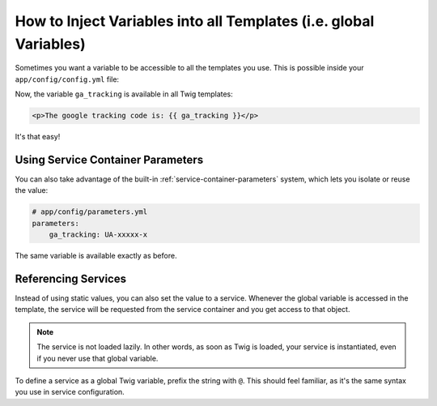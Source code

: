 .. index::
   single: Templating; Global variables

How to Inject Variables into all Templates (i.e. global Variables)
==================================================================

Sometimes you want a variable to be accessible to all the templates you use.
This is possible inside your ``app/config/config.yml`` file:

.. configuration-block::

    .. code-block:: yaml

        # app/config/config.yml
        twig:
            # ...
            globals:
                ga_tracking: UA-xxxxx-x

    .. code-block:: xml

        <!-- app/config/config.xml -->
        <?xml version="1.0" encoding="UTF-8" ?>
        <container xmlns="http://symfony.com/schema/dic/services"
            xmlns:xsi="http://www.w3.org/2001/XMLSchema-instance"
            xmlns:twig="http://symfony.com/schema/dic/twig"
            xsi:schemaLocation="http://symfony.com/schema/dic/services
                http://symfony.com/schema/dic/services/services-1.0.xsd
                http://symfony.com/schema/dic/twig
                http://symfony.com/schema/dic/twig/twig-1.0.xsd">

            <twig:config>
                <!-- ... -->
                <twig:global key="ga_tracking">UA-xxxxx-x</twig:global>
            </twig:config>
        </container>

    .. code-block:: php

        // app/config/config.php
        $container->loadFromExtension('twig', array(
             // ...
             'globals' => array(
                 'ga_tracking' => 'UA-xxxxx-x',
             ),
        ));

Now, the variable ``ga_tracking`` is available in all Twig templates:

.. code-block:: html+twig

    <p>The google tracking code is: {{ ga_tracking }}</p>

It's that easy!

Using Service Container Parameters
----------------------------------

You can also take advantage of the built-in :ref:`service-container-parameters`
system, which lets you isolate or reuse the value:

.. code-block:: yaml

    # app/config/parameters.yml
    parameters:
        ga_tracking: UA-xxxxx-x

.. configuration-block::

    .. code-block:: yaml

        # app/config/config.yml
        twig:
            globals:
                ga_tracking: '%ga_tracking%'

    .. code-block:: xml

        <!-- app/config/config.xml -->
        <?xml version="1.0" encoding="UTF-8" ?>
        <container xmlns="http://symfony.com/schema/dic/services"
            xmlns:xsi="http://www.w3.org/2001/XMLSchema-instance"
            xmlns:twig="http://symfony.com/schema/dic/twig"
            xsi:schemaLocation="http://symfony.com/schema/dic/services
                http://symfony.com/schema/dic/services/services-1.0.xsd
                http://symfony.com/schema/dic/twig
                http://symfony.com/schema/dic/twig/twig-1.0.xsd">

            <twig:config>
                <twig:global key="ga_tracking">%ga_tracking%</twig:global>
            </twig:config>
        </container>

    .. code-block:: php

        // app/config/config.php
        $container->loadFromExtension('twig', array(
             'globals' => array(
                 'ga_tracking' => '%ga_tracking%',
             ),
        ));

The same variable is available exactly as before.

Referencing Services
--------------------

Instead of using static values, you can also set the value to a service.
Whenever the global variable is accessed in the template, the service will be
requested from the service container and you get access to that object.

.. note::

    The service is not loaded lazily. In other words, as soon as Twig is
    loaded, your service is instantiated, even if you never use that global
    variable.

To define a service as a global Twig variable, prefix the string with ``@``.
This should feel familiar, as it's the same syntax you use in service configuration.

.. configuration-block::

    .. code-block:: yaml

        # app/config/config.yml
        twig:
            # ...
            globals:
                user_management: '@app.user_management'

    .. code-block:: xml

        <!-- app/config/config.xml -->
        <?xml version="1.0" encoding="UTF-8" ?>
        <container xmlns="http://symfony.com/schema/dic/services"
            xmlns:xsi="http://www.w3.org/2001/XMLSchema-instance"
            xmlns:twig="http://symfony.com/schema/dic/twig"
            xsi:schemaLocation="http://symfony.com/schema/dic/services
                http://symfony.com/schema/dic/services/services-1.0.xsd
                http://symfony.com/schema/dic/twig
                http://symfony.com/schema/dic/twig/twig-1.0.xsd">

            <twig:config>
                <!-- ... -->
                <twig:global key="user_management">@app.user_management</twig:global>
            </twig:config>
        </container>

    .. code-block:: php

        // app/config/config.php
        $container->loadFromExtension('twig', array(
             // ...
             'globals' => array(
                 'user_management' => '@app.user_management',
             ),
        ));

